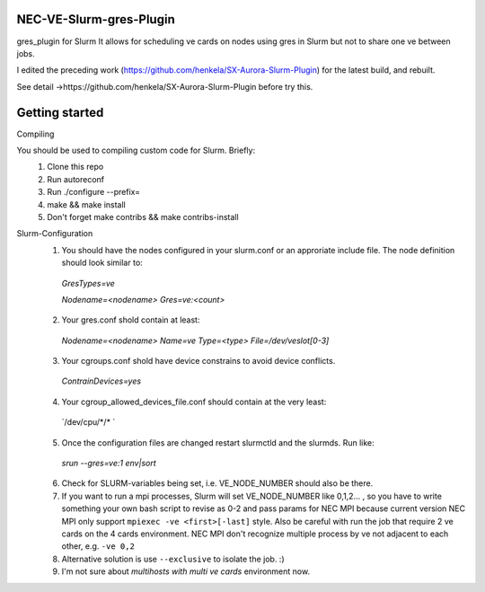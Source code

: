 NEC-VE-Slurm-gres-Plugin
--------------------------------------------------------

gres_plugin for Slurm 
It allows for scheduling ve cards on nodes using gres in Slurm but not to share one ve between jobs.

I edited the preceding work (https://github.com/henkela/SX-Aurora-Slurm-Plugin) for the latest build, and rebuilt.

See detail ->https://github.com/henkela/SX-Aurora-Slurm-Plugin before try this.


Getting started
--------------------------------------------------------

Compiling

You should be used to compiling custom code for Slurm. Briefly:
  #. Clone this repo
  #. Run autoreconf
  #. Run ./configure --prefix=
  #. make && make install 
  #. Don't forget make contribs && make contribs-install

Slurm-Configuration
  #. You should have the nodes configured in your slurm.conf or an approriate include file. The node definition should look similar to:
    `GresTypes=ve`
    
    `Nodename=<nodename> Gres=ve:<count>`
  2. Your gres.conf shold contain at least:
    `Nodename=<nodename> Name=ve Type=<type> File=/dev/veslot[0-3]`
  3. Your cgroups.conf shold have device constrains to avoid device conflicts.
    `ContrainDevices=yes`
  4. Your cgroup_allowed_devices_file.conf should contain at the very least:
    `/dev/cpu/\*/\* `
  5. Once the configuration files are changed restart slurmctld and the slurmds. Run like:
    `srun --gres=ve:1 env|sort`
  6. Check for SLURM-variables being set, i.e. VE_NODE_NUMBER should also be there.
  7. If you want to run a mpi processes, Slurm will set VE_NODE_NUMBER like 0,1,2... , so you have to write something your own bash script to revise as 0-2 and pass params for NEC MPI because current version NEC MPI only support ``mpiexec -ve <first>[-last]`` style. Also be careful with run the job that require 2 ve cards on the 4 cards environment. NEC MPI don't recognize multiple process by ve not adjacent to each other, e.g. ``-ve 0,2``
  8. Alternative solution is use ``--exclusive`` to isolate the job. :)
  9. I'm not sure about *multihosts with multi ve cards* environment now.
